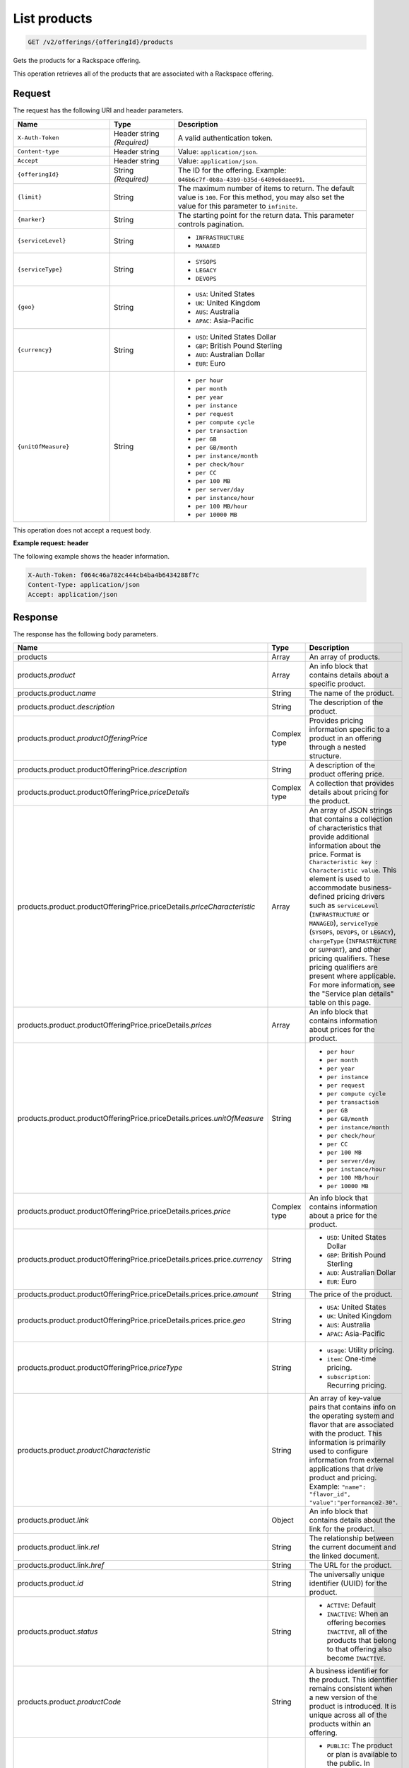 .. _get-products:

List products
~~~~~~~~~~~~~

.. code::

    GET /v2/offerings/{offeringId}/products​

Gets the products for a Rackspace offering.

This operation retrieves all of the products that are associated with a
Rackspace offering.

Request
-------

The request has the following URI and header parameters.

.. list-table::
   :widths: 15 10 30
   :header-rows: 1

   * - Name
     - Type
     - Description
   * - ``X-Auth-Token``
     - Header string *(Required)*
     - A valid authentication token.
   * - ``Content-type``
     - Header string
     - Value: ``application/json``.
   * - ``Accept``
     - Header string
     - Value: ``application/json``.
   * - ``{offeringId}``
     - String *(Required)*
     - The ID for the offering. Example:
       ``046b6c7f-0b8a-43b9-b35d-6489e6daee91``.
   * - ``{limit}``
     - String
     - The maximum number of items to return. The default value is ``100``.
       For this method, you may also set the value for this parameter to
       ``infinite``.
   * - ``{marker}``
     - String
     - The starting point for the return data. This parameter controls
       pagination.
   * - ``{serviceLevel}``
     - String
     -
       - ``INFRASTRUCTURE``
       - ``MANAGED``
   * - ``{serviceType}``
     - String
     -
       - ``SYSOPS``
       - ``LEGACY``
       - ``DEVOPS``
   * - ``{geo}``
     - String
     -
       - ``USA``: United States
       - ``UK``: United Kingdom
       - ``AUS``: Australia
       - ``APAC``: Asia-Pacific
   * - ``{currency}``
     - String
     -
       - ``USD``: United States Dollar
       - ``GBP``: British Pound Sterling
       - ``AUD``: Australian Dollar
       - ``EUR``: Euro
   * - ``{unitOfMeasure}``
     - String
     -
       - ``per hour``
       - ``per month``
       - ``per year``
       - ``per instance``
       - ``per request``
       - ``per compute cycle``
       - ``per transaction``
       - ``per GB``
       - ``per GB/month``
       - ``per instance/month``
       - ``per check/hour``
       - ``per CC``
       - ``per 100 MB``
       - ``per server/day``
       - ``per instance/hour``
       - ``per 100 MB/hour``
       - ``per 10000 MB``

This operation does not accept a request body.

**Example request: header**

The following example shows the header information.

.. code::

   X-Auth-Token: f064c46a782c444cb4ba4b6434288f7c
   Content-Type: application/json
   Accept: application/json

Response
--------

The response has the following body parameters.

.. list-table::
   :widths: 15 10 30
   :header-rows: 1

   * - Name
     - Type
     - Description
   * - products
     - Array
     - An array of products.
   * - products.\ *product*
     - Array
     - An info block that contains details about a specific product.
   * - products.\ product.\ *name*
     - String
     - The name of the product.
   * - products.\ product.\ *description*
     - String
     - The description of the product.
   * - products.\ product.\ *productOfferingPrice*
     - Complex type
     - Provides pricing information specific to a product in an offering
       through a nested structure.
   * - products.\ product.\ productOfferingPrice.\ *description*
     - String
     - A description of the product offering price.
   * - products.\ product.\ productOfferingPrice.\ *priceDetails*
     - Complex type
     - A collection that provides details about pricing for the product.
   * - products.\ product.\ productOfferingPrice.\ priceDetails.\
       *priceCharacteristic*
     - Array
     - An array of JSON strings that contains a collection of characteristics
       that provide additional information about the price. Format is
       ``Characteristic key : Characteristic value``. This element is used to
       accommodate business-defined pricing drivers such as ``serviceLevel``
       (``INFRASTRUCTURE`` or ``MANAGED``), ``serviceType`` (``SYSOPS``,
       ``DEVOPS``, or ``LEGACY``), ``chargeType`` (``INFRASTRUCTURE`` or
       ``SUPPORT``), and other pricing qualifiers. These
       pricing qualifiers are present where applicable. For more information, see the "Service plan details" table on this page.
   * - products.\ product.\ productOfferingPrice.\ priceDetails.\ *prices*
     - Array
     - An info block that contains information about prices for the product.
   * - products.\ product.\ productOfferingPrice.\ priceDetails.\ prices.\
       *unitOfMeasure*
     - String
     -
       - ``per hour``
       - ``per month``
       - ``per year``
       - ``per instance``
       - ``per request``
       - ``per compute cycle``
       - ``per transaction``
       - ``per GB``
       - ``per GB/month``
       - ``per instance/month``
       - ``per check/hour``
       - ``per CC``
       - ``per 100 MB``
       - ``per server/day``
       - ``per instance/hour``
       - ``per 100 MB/hour``
       - ``per 10000 MB``
   * - products.\ product.\ productOfferingPrice.\ priceDetails.\
       prices.\ *price*
     - Complex type
     - An info block that contains information about a price for the product.
   * - products.\ product.\ productOfferingPrice.\ priceDetails.\ prices.\
       price.\ *currency*
     - String
     -
       - ``USD``: United States Dollar
       - ``GBP``: British Pound Sterling
       - ``AUD``: Australian Dollar
       - ``EUR``: Euro
   * - products.\ product.\ productOfferingPrice.\ priceDetails.\ prices.\
       price.\ *amount*
     - String
     - The price of the product.
   * - products.\ product.\ productOfferingPrice.\ priceDetails.\ prices.\
       price.\ *geo*
     - String
     -
       - ``USA``: United States
       - ``UK``: United Kingdom
       - ``AUS``: Australia
       - ``APAC``: Asia-Pacific
   * - products.\ product.\ productOfferingPrice.\ *priceType*
     - String
     -
       - ``usage``: Utility pricing.
       - ``item``: One-time pricing.
       - ``subscription``: Recurring pricing.
   * - products.\ product.\ *productCharacteristic*
     - String
     - An array of key-value pairs that contains info on the operating system
       and flavor that are associated with the product. This information is
       primarily used to configure information from external applications that
       drive product and pricing.
       Example: ``"name": "flavor_id", "value":"performance2-30"``.
   * - products.\ product.\ *link*
     - Object
     - An info block that contains details about the link for the product.
   * - products.\ product.\ link.\ *rel*
     - String
     - The relationship between the current document and the linked document.
   * - products.\ product.\ link.\ *href*
     - String
     - The URL for the product.
   * - products.\ product.\ *id*
     - String
     - The universally unique identifier (UUID) for the product.
   * - products.\ product.\ *status*
     - String
     -
       - ``ACTIVE``: Default
       - ``INACTIVE``: When an offering becomes ``INACTIVE``, all of the
         products that belong to that offering also become ``INACTIVE``.
   * - products.\ product.\ *productCode*
     - String
     - A business identifier for the product. This identifier remains
       consistent when a new version of the product is introduced. It is
       unique across all of the products within an offering.
   * - products.\ product.\ *salesChannel*
     - String
     -
       - ``PUBLIC``: The product or plan is available to the public. In
         addition, if the value is blank, it is publicly available.
       - ``PRIVATE``: The product or plan is not available to the public.
   * - products.\ *link*
     - Object
     - An info block that contains details about the link for the results.
   * - products.\ *rel*
     - String
     - The relationship between the current document and the linked document.
   * - products.\ *href*
     - String
     - The URL for a set of results.

**Service plan details**

The following table shows the service level and service type that is
associated with each Rackspace service plan.

.. list-table::
 :widths: 15 10 30
 :header-rows: 1

 * - Service plan
   - Service level
   - Service type
 * - Infrastructure
   - Infrastructure
   - Legacy
 * - Managed Cloud
   - Managed
   - Legacy
 * - Managed Infrastructure
   - Infrastructure
   - SysOps
 * - Managed Operations
   - Managed
   - SysOps
 * - DevOps
   - Managed
   - DevOps

**Example response**

The following example shows the response for a request to retrieve the
Cloud Databases products for an offering. To view responses relating to other
types of products, see the
:doc:`Responses by product section <responses-by-product/index>` of this
guide.

.. code::

   Status Code: 200 OK
   Content-Length: 4543
   Content-Type: application/json
   Date: Wed, 03 Dec 2014 17:13:30 GMT
   Server: Jetty(8.0.y.z-SNAPSHOT)
   Via: 1.1 Repose (Repose/2.12)
   x-compute-request-id: req-7b7ffed2-9b1f-46a8-a478-315518d35387


   {
      "products": {
          "product": [
              {
                  "name": "Uptime - Hamysql - 98304 MB",
                  "description": "Uptime - Hamysql - 98304 MB",
                  "productOfferingPrice": {
                      "description": "Uptime - Hamysql - 98304 MB Price",
                      "priceDetails": [
                          {
                              "priceCharacteristic": [
                                  {
                                      "name": "chargeType",
                                      "value": "INFRASTRUCTURE"
                                  },
                                  {
                                      "name": "serviceLevel",
                                      "value": "INFRASTRUCTURE"
                                  },
                                  {
                                      "name": "serviceType",
                                      "value": "LEGACY"
                                  }
                              ],
                              "prices": [
                                  {
                                      "unitOfMeasure": "per Hour",
                                      "price": [
                                          {
                                              "currency": "GBP",
                                              "amount": "4.4",
                                              "geo": "UK"
                                          },
                                          {
                                              "currency": "USD",
                                              "amount": "5.75",
                                              "geo": "USA"
                                          }
                                      ]
                                  }
                              ]
                          },
                          {
                              "priceCharacteristic": [
                                  {
                                      "name": "chargeType",
                                      "value": "INFRASTRUCTURE"
                                  },
                                  {
                                      "name": "serviceLevel",
                                      "value": "INFRASTRUCTURE"
                                  },
                                  {
                                      "name": "serviceType",
                                      "value": "SYSOPS"
                                  }
                              ],
                              "prices": [
                                  {
                                      "unitOfMeasure": "per Hour",
                                      "price": [
                                          {
                                              "currency": "AUD",
                                              "amount": "8.964955",
                                              "geo": "UK"
                                          },
                                          {
                                              "currency": "EUR",
                                              "amount": "6.078239",
                                              "geo": "UK"
                                          },
                                          {
                                              "currency": "GBP",
                                              "amount": "4.4",
                                              "geo": "UK"
                                          },
                                          {
                                              "currency": "USD",
                                              "amount": "7.171964",
                                              "geo": "UK"
                                          },
                                          {
                                              "currency": "AUD",
                                              "amount": "7.1875",
                                              "geo": "USA"
                                          },
                                          {
                                              "currency": "EUR",
                                              "amount": "4.873125",
                                              "geo": "USA"
                                          },
                                          {
                                              "currency": "GBP",
                                              "amount": "3.527625",
                                              "geo": "USA"
                                          },
                                          {
                                              "currency": "USD",
                                              "amount": "5.75",
                                              "geo": "USA"
                                          }
                                      ]
                                  }
                              ]
                          },
                          {
                              "priceCharacteristic": [
                                  {
                                      "name": "chargeType",
                                      "value": "INFRASTRUCTURE"
                                  },
                                  {
                                      "name": "serviceLevel",
                                      "value": "MANAGED"
                                  },
                                  {
                                      "name": "serviceType",
                                      "value": "DEVOPS"
                                  }
                              ],
                              "prices": [
                                  {
                                      "unitOfMeasure": "per Hour",
                                      "price": [
                                          {
                                              "currency": "AUD",
                                              "amount": "8.964955",
                                              "geo": "UK"
                                          },
                                          {
                                              "currency": "EUR",
                                              "amount": "6.078239",
                                              "geo": "UK"
                                          },
                                          {
                                              "currency": "GBP",
                                              "amount": "4.4",
                                              "geo": "UK"
                                          },
                                          {
                                              "currency": "USD",
                                              "amount": "7.171964",
                                              "geo": "UK"
                                          },
                                          {
                                              "currency": "AUD",
                                              "amount": "7.1875",
                                              "geo": "USA"
                                          },
                                          {
                                              "currency": "EUR",
                                              "amount": "4.873125",
                                              "geo": "USA"
                                          },
                                          {
                                              "currency": "GBP",
                                              "amount": "3.527625",
                                              "geo": "USA"
                                          },
                                          {
                                              "currency": "USD",
                                              "amount": "5.75",
                                              "geo": "USA"
                                          }
                                      ]
                                  }
                              ]
                          },
                          {
                              "priceCharacteristic": [
                                  {
                                      "name": "chargeType",
                                      "value": "INFRASTRUCTURE"
                                  },
                                  {
                                      "name": "serviceLevel",
                                      "value": "MANAGED"
                                  },
                                  {
                                      "name": "serviceType",
                                      "value": "LEGACY"
                                  }
                              ],
                              "prices": [
                                  {
                                      "unitOfMeasure": "per Hour",
                                      "price": [
                                          {
                                              "currency": "GBP",
                                              "amount": "4.4",
                                              "geo": "UK"
                                          },
                                          {
                                              "currency": "USD",
                                              "amount": "5.75",
                                              "geo": "USA"
                                          }
                                      ]
                                  }
                              ]
                          },
                          {
                              "priceCharacteristic": [
                                  {
                                      "name": "chargeType",
                                      "value": "INFRASTRUCTURE"
                                  },
                                  {
                                      "name": "serviceLevel",
                                      "value": "MANAGED"
                                  },
                                  {
                                      "name": "serviceType",
                                      "value": "SYSOPS"
                                  }
                              ],
                              "prices": [
                                  {
                                      "unitOfMeasure": "per Hour",
                                      "price": [
                                          {
                                              "currency": "AUD",
                                              "amount": "8.964955",
                                              "geo": "UK"
                                          },
                                          {
                                              "currency": "EUR",
                                              "amount": "6.078239",
                                              "geo": "UK"
                                          },
                                          {
                                              "currency": "GBP",
                                              "amount": "4.4",
                                              "geo": "UK"
                                          },
                                          {
                                              "currency": "USD",
                                              "amount": "7.171964",
                                              "geo": "UK"
                                          },
                                          {
                                              "currency": "AUD",
                                              "amount": "7.1875",
                                              "geo": "USA"
                                          },
                                          {
                                              "currency": "EUR",
                                              "amount": "4.873125",
                                              "geo": "USA"
                                          },
                                          {
                                              "currency": "GBP",
                                              "amount": "3.527625",
                                              "geo": "USA"
                                          },
                                          {
                                              "currency": "USD",
                                              "amount": "5.75",
                                              "geo": "USA"
                                          }
                                      ]
                                  }
                              ]
                          }
                      ],
                      "priceType": "Usage"
                  },
                  "productCharacteristic": [
                      {
                          "name": "db_type",
                          "value": "hamysql"
                      },
                      {
                          "name": "product_category",
                          "value": "UPTIME"
                      },
                      {
                          "name": "ram_in_mb",
                          "value": "98304 MB"
                      }
                  ],
                  "link": {
                      "rel": "SELF",
                      "href": "https://staging.offer.api.rackspacecloud.com/v2/offerings/fd2c2294-0498-3791-9df7-1d4ed883a939/products/0a1239ca-19ae-39e7-a7a3-887dfcc8ea85"
                  },
                  "id": "0a1239ca-19ae-39e7-a7a3-887dfcc8ea85",
                  "status": "ACTIVE",
                  "productCode": "UPTIME_hamysql_98304MB",
                  "salesChannel": "PUBLIC"
              }
          ],
          "link": [
              {
                  "rel": "NEXT",
                  "href": "https://staging.offer.api.rackspacecloud.com/v2/offerings/fd2c2294-0498-3791-9df7-1d4ed883a939/products?marker=1&limit=1"
              }
          ]
      }
  }


Response codes
--------------

This operation can have the following response codes.

.. list-table::
   :widths: 15 10 30
   :header-rows: 1

   * - Code
     - Name
     - Description
   * - 200
     - Success
     - The request succeeded.
   * - 400
     - Error
     - A general error has occurred.
   * - 404
     - Not Found
     - The requested resource is not found.
   * - 405
     - Method Not Allowed
     - The method received in the request line is known by the origin server
       but is not supported by the target resource.
   * - 406
     - Not Acceptable
     - The value in the ``Accept`` header is not supported.
   * - 500
     - API Fault
     - The server encountered an unexpected condition that prevented it from
       fulfilling the request.
